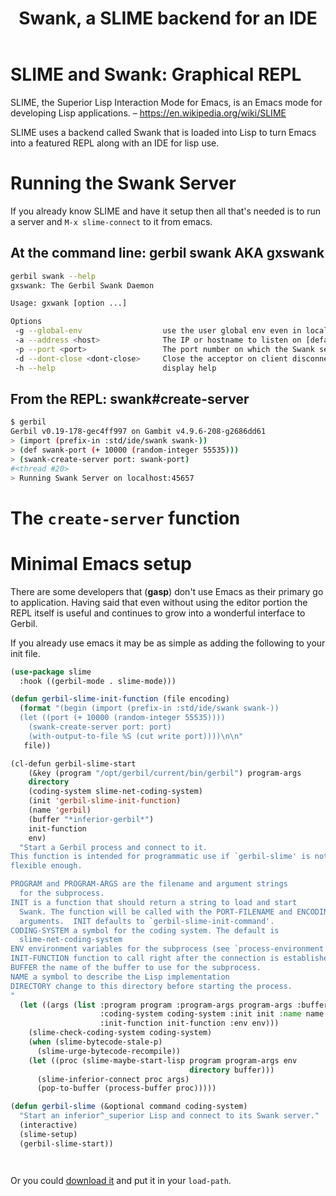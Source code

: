 #+TITLE: Swank, a SLIME backend for an IDE
#+EXPORT_FILE_NAME: ../../../../doc/reference/std/ide/swank.md
#+OPTIONS: toc:nil
* SLIME and Swank: Graphical REPL

SLIME, the Superior Lisp Interaction Mode for Emacs, is an Emacs mode
for developing Lisp applications.
-- https://en.wikipedia.org/wiki/SLIME

SLIME uses a backend called Swank that is loaded into Lisp to turn
Emacs into a featured REPL along with an IDE for lisp use.

* Running the Swank Server

If you already know SLIME and have it setup then all that's needed is
to run a server and =M-x slime-connect= to it from emacs.

** At the command line: gerbil swank AKA gxswank

#+begin_src sh
  gerbil swank --help
  gxswank: The Gerbil Swank Daemon

  Usage: gxwank [option ...]

  Options
   -g --global-env                  use the user global env even in local package context
   -a --address <host>              The IP or hostname to listen on [default: localhost]
   -p --port <port>                 The port number on which the Swank server listens for connections [default: 4005]
   -d --dont-close <dont-close>     Close the acceptor on client disconnect if anything but true [default: true]
   -h --help                        display help
#+end_src

** From the REPL: swank#create-server

#+begin_src sh
  $ gerbil
  Gerbil v0.19-178-gec4ff997 on Gambit v4.9.6-208-g2686dd61
  > (import (prefix-in :std/ide/swank swank-))
  > (def swank-port (+ 10000 (random-integer 55535)))
  > (swank-create-server port: swank-port)
  #<thread #20>
  > Running Swank Server on localhost:45657
#+end_src


* The =create-server= function


* Minimal Emacs setup

There are some developers that (**gasp**) don't use Emacs as their
primary go to application. Having said that even without using the
editor portion the REPL itself is useful and continues to grow into a
wonderful interface to Gerbil.

If you already use emacs it may be as simple as adding the following
to your init file.

#+begin_src emacs-lisp
  (use-package slime
    :hook ((gerbil-mode . slime-mode)))

  (defun gerbil-slime-init-function (file encoding)
    (format "(begin (import (prefix-in :std/ide/swank swank-))
    (let ((port (+ 10000 (random-integer 55535))))
      (swank-create-server port: port)
      (with-output-to-file %S (cut write port))))\n\n"
  	 file))

  (cl-defun gerbil-slime-start
      (&key (program "/opt/gerbil/current/bin/gerbil") program-args
  	  directory
  	  (coding-system slime-net-coding-system)
  	  (init 'gerbil-slime-init-function)
  	  (name 'gerbil)
  	  (buffer "*inferior-gerbil*")
  	  init-function
  	  env)
    "Start a Gerbil process and connect to it.
  This function is intended for programmatic use if `gerbil-slime' is not
  flexible enough.

  PROGRAM and PROGRAM-ARGS are the filename and argument strings
    for the subprocess.
  INIT is a function that should return a string to load and start
    Swank. The function will be called with the PORT-FILENAME and ENCODING as
    arguments.  INIT defaults to `gerbil-slime-init-command'.
  CODING-SYSTEM a symbol for the coding system. The default is
    slime-net-coding-system
  ENV environment variables for the subprocess (see `process-environment').
  INIT-FUNCTION function to call right after the connection is established.
  BUFFER the name of the buffer to use for the subprocess.
  NAME a symbol to describe the Lisp implementation
  DIRECTORY change to this directory before starting the process.
  "
    (let ((args (list :program program :program-args program-args :buffer buffer
                      :coding-system coding-system :init init :name name
                      :init-function init-function :env env)))
      (slime-check-coding-system coding-system)
      (when (slime-bytecode-stale-p)
        (slime-urge-bytecode-recompile))
      (let ((proc (slime-maybe-start-lisp program program-args env
                                          directory buffer)))
        (slime-inferior-connect proc args)
        (pop-to-buffer (process-buffer proc)))))

  (defun gerbil-slime (&optional command coding-system)
    "Start an inferior^_superior Lisp and connect to its Swank server."
    (interactive)
    (slime-setup)
    (gerbil-slime-start))

    

#+end_src

Or you could [[https://slime.common-lisp.dev/doc/html/Getting-started.html#Getting-started][download it]] and put it in your =load-path=.


